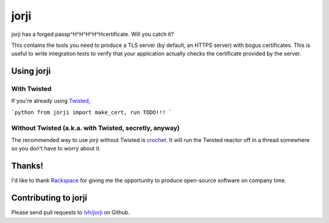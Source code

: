 =======
 jorji
=======

.. image:: https://travis-ci.org/lvh/jorji.svg
           :target: https://travis-ci.org/lvh/jorji

.. image:: https://coveralls.io/repos/lvh/jorji/badge.png
           :target: https://coveralls.io/r/lvh/jorji

jorji has a forged passp^H^H^H^H^Hcertificate. Will you catch it?

This contains the tools you need to produce a TLS server (by default,
an HTTPS server) with bogus certificates. This is useful to write
integration tests to verify that your application actually checks the
certificate provided by the server.

Using jorji
===========

With Twisted
------------

If you're already using Twisted_,

```python
from jorji import make_cert, run
TODO!!!
```

Without Twisted (a.k.a. with Twisted, secretly, anyway)
-------------------------------------------------------

The recommended way to use jorji without Twisted is crochet_. It will
run the Twisted reactor off in a thread somewhere so you don't have to
worry about it.

Thanks!
=======

I'd like to thank Rackspace_ for giving me the opportunity to produce
open-source software on company time.

Contributing to jorji
=====================

Please send pull requests to `lvh/jorji`_ on Github.

.. _Twisted: https://twistedmatrix.com/trac/
.. _crochet: https://github.com/itamarst/crochet
.. _Rackspace: http://www.rackspace.com/
.. _`lvh/jorji`: https://github.com/lvh/jorji
